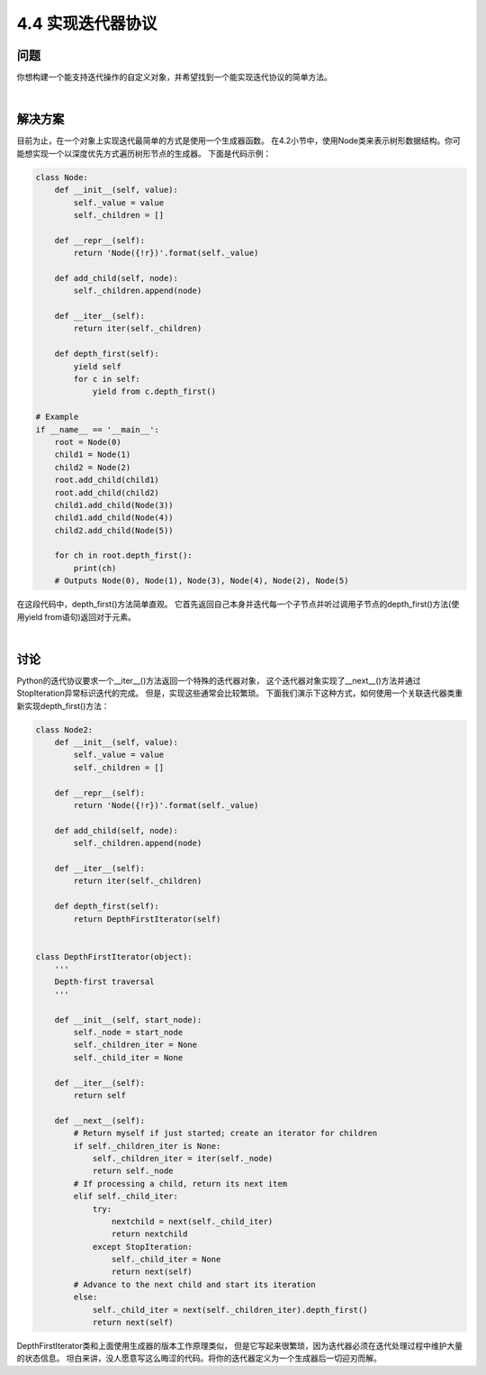 ============================
4.4 实现迭代器协议
============================

----------
问题
----------
你想构建一个能支持迭代操作的自定义对象，并希望找到一个能实现迭代协议的简单方法。

|

----------
解决方案
----------
目前为止，在一个对象上实现迭代最简单的方式是使用一个生成器函数。
在4.2小节中，使用Node类来表示树形数据结构。你可能想实现一个以深度优先方式遍历树形节点的生成器。
下面是代码示例：

.. code-block:: python

    class Node:
        def __init__(self, value):
            self._value = value
            self._children = []

        def __repr__(self):
            return 'Node({!r})'.format(self._value)

        def add_child(self, node):
            self._children.append(node)

        def __iter__(self):
            return iter(self._children)

        def depth_first(self):
            yield self
            for c in self:
                yield from c.depth_first()

    # Example
    if __name__ == '__main__':
        root = Node(0)
        child1 = Node(1)
        child2 = Node(2)
        root.add_child(child1)
        root.add_child(child2)
        child1.add_child(Node(3))
        child1.add_child(Node(4))
        child2.add_child(Node(5))

        for ch in root.depth_first():
            print(ch)
        # Outputs Node(0), Node(1), Node(3), Node(4), Node(2), Node(5)

在这段代码中，depth_first()方法简单直观。
它首先返回自己本身并迭代每一个子节点并听过调用子节点的depth_first()方法(使用yield from语句)返回对于元素。

|

----------
讨论
----------
Python的迭代协议要求一个__iter__()方法返回一个特殊的迭代器对象，
这个迭代器对象实现了__next__()方法并通过StopIteration异常标识迭代的完成。
但是，实现这些通常会比较繁琐。
下面我们演示下这种方式，如何使用一个关联迭代器类重新实现depth_first()方法：


.. code-block:: python

    class Node2:
        def __init__(self, value):
            self._value = value
            self._children = []

        def __repr__(self):
            return 'Node({!r})'.format(self._value)

        def add_child(self, node):
            self._children.append(node)

        def __iter__(self):
            return iter(self._children)

        def depth_first(self):
            return DepthFirstIterator(self)


    class DepthFirstIterator(object):
        '''
        Depth-first traversal
        '''

        def __init__(self, start_node):
            self._node = start_node
            self._children_iter = None
            self._child_iter = None

        def __iter__(self):
            return self

        def __next__(self):
            # Return myself if just started; create an iterator for children
            if self._children_iter is None:
                self._children_iter = iter(self._node)
                return self._node
            # If processing a child, return its next item
            elif self._child_iter:
                try:
                    nextchild = next(self._child_iter)
                    return nextchild
                except StopIteration:
                    self._child_iter = None
                    return next(self)
            # Advance to the next child and start its iteration
            else:
                self._child_iter = next(self._children_iter).depth_first()
                return next(self)

DepthFirstIterator类和上面使用生成器的版本工作原理类似，
但是它写起来很繁琐，因为迭代器必须在迭代处理过程中维护大量的状态信息。
坦白来讲，没人愿意写这么晦涩的代码。将你的迭代器定义为一个生成器后一切迎刃而解。

